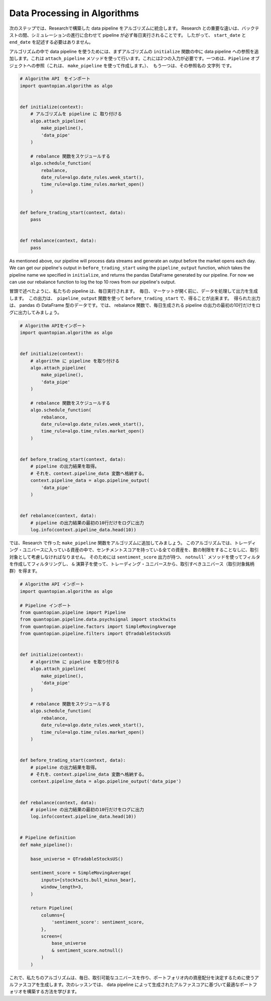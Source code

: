 
Data Processing in Algorithms
-----------------------------

次のステップでは、Researchで構築した data pipeline をアルゴリズムに統合します。 Research との重要な違いは、バックテストの間、シミュレーションの進行に合わせて pipeline が必ず毎日実行されることです。 したがって、 ``start_date`` と ``end_date`` を記述する必要はありません。

アルゴリズムの中で data pipeline を使うためには、まずアルゴリズムの ``initialize`` 関数の中に data pipeline への参照を追加します。これは ``attach_pipeline`` メソッドを使って行います。これには2つの入力が必要です。一つめは、``Pipeline`` オブジェクトへの参照（これは、 ``make_pipeline`` を使って作成します。）、　もう一つは、その参照名の ``文字列`` です。

.. code:: python

    # Algorithm API　をインポート
    import quantopian.algorithm as algo


    def initialize(context):
        # アルゴリズムを pipeline に 取り付ける
        algo.attach_pipeline(
            make_pipeline(),
            'data_pipe'
        )

        # rebalance 関数をスケジュールする
        algo.schedule_function(
            rebalance,
            date_rule=algo.date_rules.week_start(),
            time_rule=algo.time_rules.market_open()
        )


    def before_trading_start(context, data):
        pass


    def rebalance(context, data):
        pass


As mentioned above, our pipeline will process data streams and generate an output before the market opens each day. We can get our pipeline's output in ``before_trading_start`` using the ``pipeline_output`` function, which takes the pipeline name we specified in ``initialize``, and returns the pandas DataFrame generated by our pipeline. For now we can use our rebalance function to log the top 10 rows from our pipeline's output.

冒頭で述べたように、私たちの pipeline は、毎日実行されます。　毎日、マーケットが開く前に、データを処理して出力を生成します。　この出力は、　``pipeline_output`` 関数を使って ``before_trading_start`` で、得ることが出来ます。　得られた出力は、 pandas の DataFrame 型のデータです。では、 rebalance 関数で、毎日生成される pipeline の出力の最初の10行だけをログに出力してみましょう。


.. code:: python

    # Algorithm APIをインポート
    import quantopian.algorithm as algo


    def initialize(context):
        # algorithm に pipeline を取り付ける
        algo.attach_pipeline(
            make_pipeline(),
            'data_pipe'
        )

        # rebalance 関数をスケジュールする
        algo.schedule_function(
            rebalance,
            date_rule=algo.date_rules.week_start(),
            time_rule=algo.time_rules.market_open()
        )


    def before_trading_start(context, data):
        # pipeline の出力結果を取得。
        # それを、context.pipeline_data 変数へ格納する。
        context.pipeline_data = algo.pipeline_output(
            'data_pipe'
        )


    def rebalance(context, data):
        # pipeline の出力結果の最初の10行だけをログに出力
        log.info(context.pipeline_data.head(10))


では、Research で作った ``make_pipeline`` 関数をアルゴリズムに追加してみましょう。
このアルゴリズムでは、トレーディング・ユニバースに入っている資産の中で、センチメントスコアを持っている全ての資産を、数の制限をすることなしに、取引対象として考慮しなければなりません。
そのためには ``sentiment_score`` 出力が持つ、 ``notnull``` メソッドを使ってフィルタを作成してフィルタリングし、 ``&`` 演算子を使って、トレーディング・ユニバースから、取引すべきユニバース（取引対象銘柄群）を得ます。


.. code:: python

    # Algorithm API インポート
    import quantopian.algorithm as algo

    # Pipeline インポート
    from quantopian.pipeline import Pipeline
    from quantopian.pipeline.data.psychsignal import stocktwits
    from quantopian.pipeline.factors import SimpleMovingAverage
    from quantopian.pipeline.filters import QTradableStocksUS


    def initialize(context):
        # algorithm に pipeline を取り付ける
        algo.attach_pipeline(
            make_pipeline(),
            'data_pipe'
        )

        # rebalance 関数をスケジュールする
        algo.schedule_function(
            rebalance,
            date_rule=algo.date_rules.week_start(),
            time_rule=algo.time_rules.market_open()
        )


    def before_trading_start(context, data):
        # pipeline の出力結果を取得。
        # それを、context.pipeline_data 変数へ格納する。
        context.pipeline_data = algo.pipeline_output('data_pipe')


    def rebalance(context, data):
        # pipeline の出力結果の最初の10行だけをログに出力
        log.info(context.pipeline_data.head(10))


    # Pipeline definition
    def make_pipeline():

        base_universe = QTradableStocksUS()

        sentiment_score = SimpleMovingAverage(
            inputs=[stocktwits.bull_minus_bear],
            window_length=3,
        )

        return Pipeline(
            columns={
                'sentiment_score': sentiment_score,
            },
            screen=(
                base_universe
                & sentiment_score.notnull()
            )
        )


これで、私たちのアルゴリズムは、毎日、取引可能なユニバースを作り、ポートフォリオ内の資産配分を決定するために使うアルファスコアを生成します。次のレッスンでは、 data pipeline によって生成されたアルファスコアに基づいて最適なポートフォリオを構築する方法を学びます。
